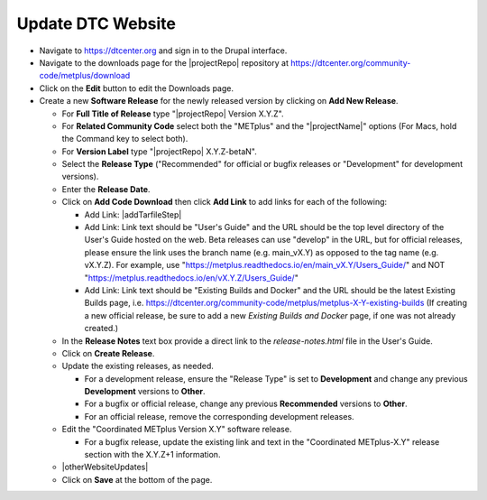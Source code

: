 Update DTC Website
------------------

* Navigate to https://dtcenter.org and sign in to the Drupal interface.

* Navigate to the downloads page for the |projectRepo| repository at
  https://dtcenter.org/community-code/metplus/download

* Click on the **Edit** button to edit the Downloads page.

* Create a new **Software Release** for the newly released version by clicking
  on **Add New Release**.

  * For **Full Title of Release** type "|projectRepo| Version X.Y.Z".

  * For **Related Community Code** select both the "METplus" and the "|projectName|"
    options (For Macs, hold the Command key to select both).

  * For **Version Label** type "|projectRepo| X.Y.Z-betaN".

  * Select the **Release Type** ("Recommended" for official or bugfix releases or
    "Development" for development versions).

  * Enter the **Release Date**.

  * Click on **Add Code Download** then click **Add Link** to add links for each of the following:

    * Add Link: |addTarfileStep|

    * Add Link: Link text should be "User's Guide" and the URL should be the top
      level directory of the User's Guide hosted on the web. Beta releases can
      use "develop" in the URL, but for official releases, please ensure the
      link uses the branch name (e.g. main_vX.Y) as opposed to the tag name
      (e.g. vX.Y.Z).  For example, use
      "https://metplus.readthedocs.io/en/main_vX.Y/Users_Guide/" and NOT
      "https://metplus.readthedocs.io/en/vX.Y.Z/Users_Guide/"

    * Add Link: Link text should be "Existing Builds and Docker" and the URL
      should be the latest Existing Builds page, i.e.
      https://dtcenter.org/community-code/metplus/metplus-X-Y-existing-builds
      (If creating a new official release, be sure to add a new *Existing Builds
      and Docker* page, if one was not already created.)
  
  * In the **Release Notes** text box provide a direct link to the
    *release-notes.html* file in the User's Guide.

  * Click on **Create Release**.

  * Update the existing releases, as needed.
    
    * For a development release, ensure the "Release Type" is set to
      **Development** and change any previous **Development** versions to
      **Other**.
      
    * For a bugfix or official release, change any previous
      **Recommended** versions to **Other**.
      
    * For an official release, remove the corresponding development
      releases.

  * Edit the "Coordinated METplus Version X.Y" software release.
      
    * For a bugfix release, update the existing link and text in
      the "Coordinated METplus-X.Y" release section with the
      X.Y.Z+1 information.

  * |otherWebsiteUpdates|

  * Click on **Save** at the bottom of the page.

